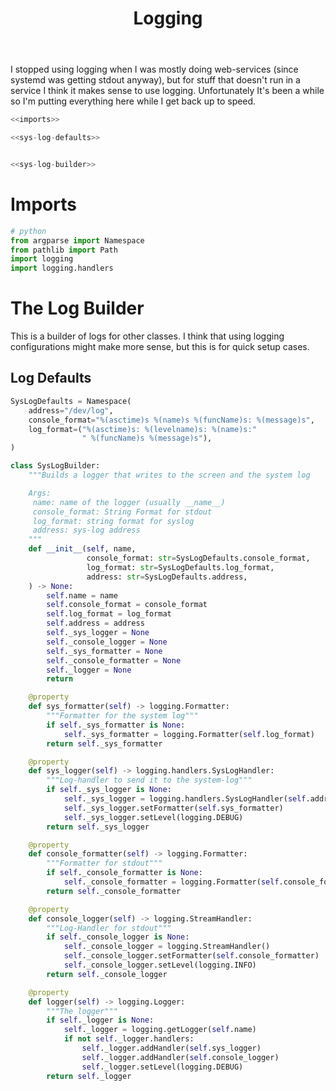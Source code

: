 #+TITLE: Logging
I stopped using logging when I was mostly doing web-services (since systemd was getting stdout anyway), but for stuff that doesn't run in a service I think it makes sense to use logging. Unfortunately It's been a while so I'm putting everything here while I get back up to speed.
#+begin_src python :tangle logging.py
<<imports>>

<<sys-log-defaults>>


<<sys-log-builder>>
#+end_src
* Imports
#+begin_src python :noweb-ref imports
# python
from argparse import Namespace
from pathlib import Path
import logging
import logging.handlers
#+end_src
* The Log Builder
  This is a builder of logs for other classes. I think that using logging configurations might make more sense, but this is for quick setup cases.
** Log Defaults

#+begin_src python :noweb-ref sys-log-defaults
SysLogDefaults = Namespace(
    address="/dev/log",
    console_format="%(asctime)s %(name)s %(funcName)s: %(message)s",
    log_format=("%(asctime)s: %(levelname)s: %(name)s:"
                " %(funcName)s %(message)s"),
)
#+end_src

#+begin_src python :noweb-ref sys-log-builder
class SysLogBuilder:
    """Builds a logger that writes to the screen and the system log

    Args:
     name: name of the logger (usually __name__)
     console_format: String Format for stdout
     log_format: string format for syslog
     address: sys-log address
    """
    def __init__(self, name, 
                 console_format: str=SysLogDefaults.console_format,
                 log_format: str=SysLogDefaults.log_format,
                 address: str=SysLogDefaults.address,
    ) -> None:
        self.name = name
        self.console_format = console_format
        self.log_format = log_format
        self.address = address
        self._sys_logger = None
        self._console_logger = None
        self._sys_formatter = None
        self._console_formatter = None
        self._logger = None
        return

    @property
    def sys_formatter(self) -> logging.Formatter:
        """Formatter for the system log"""
        if self._sys_formatter is None:
            self._sys_formatter = logging.Formatter(self.log_format)
        return self._sys_formatter

    @property
    def sys_logger(self) -> logging.handlers.SysLogHandler:
        """Log-handler to send it to the system-log"""
        if self._sys_logger is None:
            self._sys_logger = logging.handlers.SysLogHandler(self.address)
            self._sys_logger.setFormatter(self.sys_formatter)
            self._sys_logger.setLevel(logging.DEBUG)
        return self._sys_logger

    @property
    def console_formatter(self) -> logging.Formatter:
        """Formatter for stdout"""
        if self._console_formatter is None:
            self._console_formatter = logging.Formatter(self.console_format)
        return self._console_formatter
    
    @property
    def console_logger(self) -> logging.StreamHandler:
        """Log-Handler for stdout"""
        if self._console_logger is None:
            self._console_logger = logging.StreamHandler()
            self._console_logger.setFormatter(self.console_formatter)
            self._console_logger.setLevel(logging.INFO)
        return self._console_logger
    
    @property
    def logger(self) -> logging.Logger:
        """The logger"""
        if self._logger is None:
            self._logger = logging.getLogger(self.name)
            if not self._logger.handlers:
                self._logger.addHandler(self.sys_logger)
                self._logger.addHandler(self.console_logger)
                self._logger.setLevel(logging.DEBUG)
        return self._logger
#+end_src
